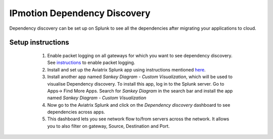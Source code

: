 .. meta::
  :description: IP motion dependency discovery
  :keywords: Splunk, DR, Disaster Recovery, aviatrix, Preserving IP address, IPmotion, ip motion, Dependency Discovery

=============================
IPmotion Dependency Discovery
=============================
Dependency discovery can be set up on Splunk to see all the dependencies after migrating your applications to cloud.

Setup instructions
------------------
  1. Enable packet logging on all gateways for which you want to see dependency discovery. See `instructions <http://docs.aviatrix.com/HowTos/tag_firewall.html#apply-policy>`_ to enable packet logging.
  #. Install and set up the Aviatrix Splunk app using instructions mentioned `here <https://github.com/AviatrixSystems/SplunkforAviatrix>`_.
  #. Install another app named `Sankey Diagram - Custom Visualization`, which will be used to visualise Dependency discovery. To install this app, log in to the Splunk server. Go to Apps-> Find More Apps. Search for `Sankey Diagram` in the search bar and install the app named `Sankey Diagram - Custom Visualization`
  #. Now go to the Aviatrix Splunk and click on the `Dependency discovery` dashboard to see dependencies across apps.
  #. This dashboard lets you see network flow to/from servers across the network. It allows you to also filter on gateway, Source, Destination and Port.

 |image0|

.. |image0| image:: ipmotion_media/dependency_discovery.png
   :width: 7.55625in
   :height: 3.26548in

.. disqus::

